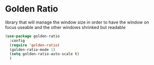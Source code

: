 * Golden Ratio

  library that will manage the window size in order to have the window on focus useable and the other windows shrinked but readable

#+begin_src emacs-lisp :tangle yes
  (use-package golden-ratio
    :config
    (require 'golden-ratio)
    (golden-ratio-mode 1)
    (setq golden-ratio-auto-scale t)
    )
#+end_src

